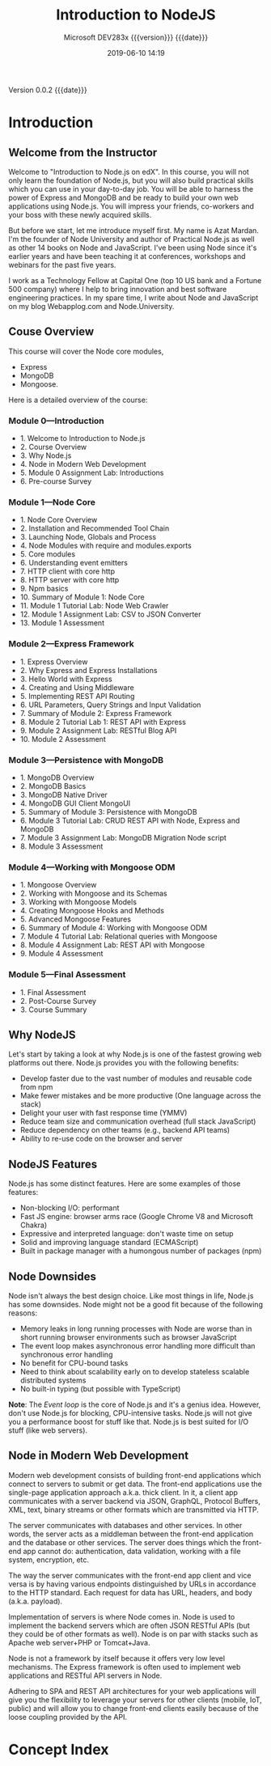 # -*- mode:org; fill-column:79; -*-

#+title:Introduction to NodeJS
#+subtitle:Microsoft DEV283x
#+subtitle: {{{version}}} {{{date}}}
#+date:2019-06-10 14:19
#+macro:version Version 0.0.2

{{{version}}} {{{date}}}

* Introduction
:PROPERTIES:
:unnumbered: t
:END:

** Welcome from the Instructor
Welcome to "Introduction to Node.js on edX".  In this course, you will not only
learn the foundation of Node.js, but you will also build practical skills which
you can use in your day-to-day job.  You will be able to harness the power of
Express and MongoDB and be ready to build your own web applications using
Node.js.  You will impress your friends, co-workers and your boss with these
newly acquired skills.

#+cindex:Mardan, Azat
#+cindex:instructor introduction
But before we start, let me introduce myself first.  My name is Azat Mardan.
I'm the founder of Node University and author of Practical Node.js as well as
other 14 books on Node and JavaScript.  I've been using Node since it's earlier
years and have been teaching it at conferences, workshops and webinars for the
past five years.

I work as a Technology Fellow at Capital One (top 10 US bank and a Fortune 500
company) where I help to bring innovation and best software engineering
practices.  In my spare time, I write about Node and JavaScript on my blog
Webapplog.com and Node.University.

** Couse Overview
This course will cover the Node core modules, 
- Express
- MongoDB
- Mongoose. 


Here is a detailed overview of the course:

*** Module 0---Introduction
- 1. Welcome to Introduction to Node.js
- 2. Course Overview
- 3. Why Node.js
- 4. Node in Modern Web Development
- 5. Module 0 Assignment Lab: Introductions
- 6. Pre-course Survey

*** Module 1---Node Core
- 1. Node Core Overview
- 2. Installation and Recommended Tool Chain
- 3. Launching Node, Globals and Process
- 4. Node Modules with require and modules.exports
- 5. Core modules
- 6. Understanding event emitters
- 7. HTTP client with core http
- 8. HTTP server with core http
- 9. Npm basics
- 10. Summary of Module 1: Node Core
- 11. Module 1 Tutorial Lab: Node Web Crawler
- 12. Module 1 Assignment Lab: CSV to JSON Converter
- 13. Module 1 Assessment

*** Module 2---Express Framework
- 1. Express Overview
- 2. Why Express and Express Installations
- 3. Hello World with Express
- 4. Creating and Using Middleware
- 5. Implementing REST API Routing
- 6. URL Parameters, Query Strings and Input Validation
- 7. Summary of Module 2: Express Framework
- 8. Module 2 Tutorial Lab 1: REST API with Express 
- 9. Module 2 Assignment Lab: RESTful Blog API
- 10. Module 2 Assessment

*** Module 3---Persistence with MongoDB
- 1. MongoDB Overview
- 2. MongoDB Basics
- 3. MongoDB Native Driver
- 4. MongoDB GUI Client MongoUI
- 5. Summary of Module 3: Persistence with MongoDB
- 6. Module 3 Tutorial Lab: CRUD REST API with Node, Express and MongoDB
- 7. Module 3 Assignment Lab: MongoDB Migration Node script
- 8. Module 3 Assessment

*** Module 4---Working with Mongoose ODM
- 1. Mongoose Overview
- 2. Working with Mongoose and its Schemas
- 3. Working with Mongoose Models
- 4. Creating Mongoose Hooks and Methods
- 5. Advanced Mongoose Features
- 6. Summary of Module 4: Working with Mongoose ODM
- 7. Module 4 Tutorial Lab: Relational queries with Mongoose
- 8. Module 4 Assignment Lab: REST API with Mongoose
- 9. Module 4 Assessment

*** Module 5---Final Assessment
- 1. Final Assessment
- 2. Post-Course Survey
- 3. Course Summary

** Why NodeJS
Let's start by taking a look at why Node.js is one of the fastest growing web
platforms out there.  Node.js provides you with the following benefits:

- Develop faster due to the vast number of modules and reusable code from npm
- Make fewer mistakes and be more productive (One language across the stack)
- Delight your user with fast response time (YMMV)
- Reduce team size and communication overhead (full stack JavaScript)
- Reduce dependency on other teams (e.g., backend API teams)
- Ability to re-use code on the browser and server

** NodeJS Features
Node.js has some distinct features. Here are some examples of those features:

- Non-blocking I/O: performant
- Fast JS engine: browser arms race (Google Chrome V8 and Microsoft Chakra)
- Expressive and interpreted language: don't waste time on setup
- Solid and improving language standard (ECMAScript)
- Built in package manager with a humongous number of packages (npm)

** Node Downsides
Node isn't always the best design choice.  Like most things in life, Node.js
has some downsides.  Node might not be a good fit because of the following
reasons:

- Memory leaks in long running processes with Node are worse than in short
  running browser environments such as browser JavaScript
- The event loop makes asynchronous error handling more difficult than
  synchronous error handling
- No benefit for CPU-bound tasks
- Need to think about scalability early on to develop stateless scalable
  distributed systems
- No built-in typing (but possible with TypeScript)


*Note*: The /Event loop/ is the core of Node.js and it's a genius idea.
However, don't use Node.js for blocking, CPU-intensive tasks.  Node.js will not
give you a performance boost for stuff like that.  Node.js is best suited for
I/O stuff (like web servers).

** Node in Modern Web Development
Modern web development consists of building front-end applications which
connect to servers to submit or get data.  The front-end applications use the
single-page application approach a.k.a. thick client.  In it, a client app
communicates with a server backend via JSON, GraphQL, Protocol Buffers, XML,
text, binary streams or other formats which are transmitted via HTTP.

The server communicates with databases and other services.  In other words, the
server acts as a middleman between the front-end application and the database
or other services.  The server does things which the front-end app cannot do:
authentication, data validation, working with a file system, encryption, etc.

The way the server communicates with the front-end app client and vice versa is
by having various endpoints distinguished by URLs in accordance to the HTTP
standard.  Each request for data has URL, headers, and body (a.k.a. payload).

Implementation of servers is where Node comes in.  Node is used to implement
the backend servers which are often JSON RESTful APIs (but they could be of
other formats as well).  Node is on par with stacks such as Apache web
server+PHP or Tomcat+Java.

Node is not a framework by itself because it offers very low level mechanisms.
The Express framework is often used to implement web applications and RESTful
API servers in Node.

Adhering to SPA and REST API architectures for your web applications will give
you the flexibility to leverage your servers for other clients (mobile, IoT,
public) and will allow you to change front-end clients easily because of the
loose coupling provided by the API.

* Concept Index
:PROPERTIES:
:index:    cp
:unnumbered: t
:END:

* Texinfo Export Settings                                          :noexport:
#+texinfo_filename:IntroNodeJS.info
#+texinfo_class: info
#+texinfo_header:
#+texinfo_post_header:
#+texinfo_dir_category:Programming
#+texinfo_dir_title:Introduction to NodeJS
#+texinfo_dir_desc:Presentation on edX
#+texinfo_printed_title:Introduction to NodeJS

* Macro Definitions                                                :noexport:
#+macro:heading @@texinfo:@heading @@$1
#+macro:subheading @@texinfo:@subheading @@$1

* Local Variables                                                  :noexport:
# Local variables:
# time-stamp-pattern:"8/^\\#\\+date:%:y-%02m-%02d %02H:%02M$"
# End:
